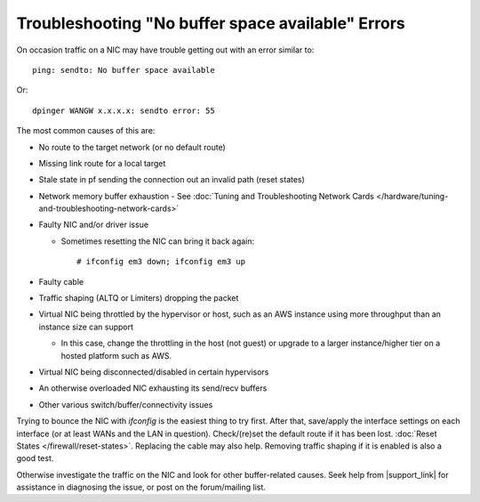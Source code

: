 Troubleshooting "No buffer space available" Errors
==================================================

On occasion traffic on a NIC may have trouble getting out with an error
similar to::

  ping: sendto: No buffer space available

Or::

  dpinger WANGW x.x.x.x: sendto error: 55

The most common causes of this are:

- No route to the target network (or no default route)
- Missing link route for a local target
- Stale state in pf sending the connection out an invalid path (reset
  states)
- Network memory buffer exhaustion - See :doc:`Tuning and Troubleshooting Network Cards </hardware/tuning-and-troubleshooting-network-cards>`
- Faulty NIC and/or driver issue

  - Sometimes resetting the NIC can bring it back again::

      # ifconfig em3 down; ifconfig em3 up

- Faulty cable
- Traffic shaping (ALTQ or Limiters) dropping the packet
- Virtual NIC being throttled by the hypervisor or host, such as an AWS
  instance using more throughput than an instance size can support

  - In this case, change the throttling in the host (not guest) or
    upgrade to a larger instance/higher tier on a hosted platform such
    as AWS.

- Virtual NIC being disconnected/disabled in certain hypervisors
- An otherwise overloaded NIC exhausting its send/recv buffers
- Other various switch/buffer/connectivity issues

Trying to bounce the NIC with *ifconfig* is the easiest thing to try
first. After that, save/apply the interface settings on each interface
(or at least WANs and the LAN in question). Check/(re)set the default
route if it has been lost. :doc:`Reset States </firewall/reset-states>`. Replacing
the cable may also help. Removing traffic shaping if it is enabled is
also a good test.

Otherwise investigate the traffic on the NIC and look for other buffer-related
causes. Seek help from |support_link| for assistance in diagnosing the
issue, or post on the forum/mailing list.
